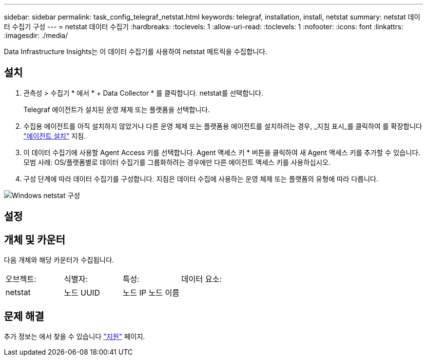 ---
sidebar: sidebar 
permalink: task_config_telegraf_netstat.html 
keywords: telegraf, installation, install, netstat 
summary: netstat 데이터 수집기 구성 
---
= netstat 데이터 수집기
:hardbreaks:
:toclevels: 1
:allow-uri-read: 
:toclevels: 1
:nofooter: 
:icons: font
:linkattrs: 
:imagesdir: ./media/


[role="lead"]
Data Infrastructure Insights는 이 데이터 수집기를 사용하여 netstat 메트릭을 수집합니다.



== 설치

. 관측성 > 수집기 * 에서 * + Data Collector * 를 클릭합니다. netstat를 선택합니다.
+
Telegraf 에이전트가 설치된 운영 체제 또는 플랫폼을 선택합니다.

. 수집용 에이전트를 아직 설치하지 않았거나 다른 운영 체제 또는 플랫폼용 에이전트를 설치하려는 경우, _지침 표시_를 클릭하여 를 확장합니다 link:task_config_telegraf_agent.html["에이전트 설치"] 지침.
. 이 데이터 수집기에 사용할 Agent Access 키를 선택합니다. Agent 액세스 키 * 버튼을 클릭하여 새 Agent 액세스 키를 추가할 수 있습니다. 모범 사례: OS/플랫폼별로 데이터 수집기를 그룹화하려는 경우에만 다른 에이전트 액세스 키를 사용하십시오.
. 구성 단계에 따라 데이터 수집기를 구성합니다. 지침은 데이터 수집에 사용하는 운영 체제 또는 플랫폼의 유형에 따라 다릅니다.


image:NetstatDCConfigWindows.png["Windows netstat 구성"]



== 설정



== 개체 및 카운터

다음 개체와 해당 카운터가 수집됩니다.

[cols="<.<,<.<,<.<,<.<"]
|===


| 오브젝트: | 식별자: | 특성: | 데이터 요소: 


| netstat | 노드 UUID | 노드 IP 노드 이름 |  
|===


== 문제 해결

추가 정보는 에서 찾을 수 있습니다 link:concept_requesting_support.html["지원"] 페이지.
